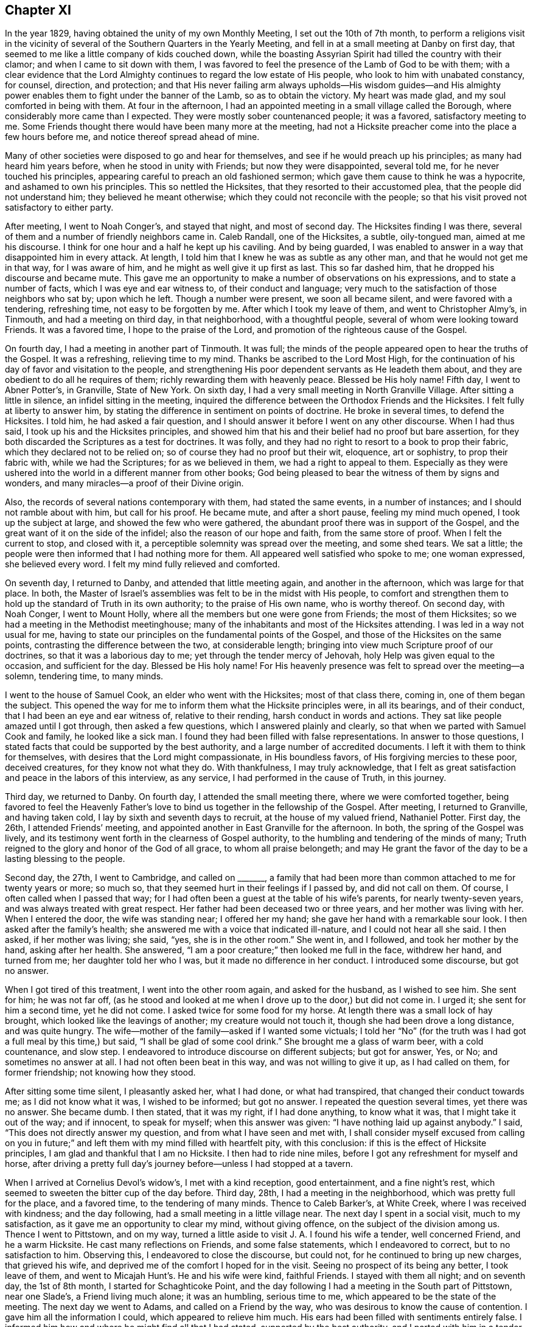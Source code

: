 == Chapter XI

In the year 1829, having obtained the unity of my own Monthly Meeting,
I set out the 10th of 7th month,
to perform a religions visit in the vicinity of several
of the Southern Quarters in the Yearly Meeting,
and fell in at a small meeting at Danby on first day,
that seemed to me like a little company of kids couched down,
while the boasting Assyrian Spirit had tilled the country with their clamor;
and when I came to sit down with them,
I was favored to feel the presence of the Lamb of God to be with them;
with a clear evidence that the Lord Almighty continues
to regard the low estate of His people,
who look to him with unabated constancy, for counsel, direction, and protection;
and that His never failing arm always upholds--His wisdom guides--and
His almighty power enables them to fight under the banner of the Lamb,
so as to obtain the victory.
My heart was made glad, and my soul comforted in being with them.
At four in the afternoon,
I had an appointed meeting in a small village called the Borough,
where considerably more came than I expected.
They were mostly sober countenanced people; it was a favored, satisfactory meeting to me.
Some Friends thought there would have been many more at the meeting,
had not a Hicksite preacher come into the place a few hours before me,
and notice thereof spread ahead of mine.

Many of other societies were disposed to go and hear for themselves,
and see if he would preach up his principles; as many had heard him years before,
when he stood in unity with Friends; but now they were disappointed, several told me,
for he never touched his principles, appearing careful to preach an old fashioned sermon;
which gave them cause to think he was a hypocrite, and ashamed to own his principles.
This so nettled the Hicksites, that they resorted to their accustomed plea,
that the people did not understand him; they believed he meant otherwise;
which they could not reconcile with the people;
so that his visit proved not satisfactory to either party.

After meeting, I went to Noah Conger`'s, and stayed that night, and most of second day.
The Hicksites finding I was there,
several of them and a number of friendly neighbors came in.
Caleb Randall, one of the Hicksites, a subtle, oily-tongued man,
aimed at me his discourse.
I think for one hour and a half he kept up his caviling.
And by being guarded,
I was enabled to answer in a way that disappointed him in every attack.
At length, I told him that I knew he was as subtle as any other man,
and that he would not get me in that way, for I was aware of him,
and he might as well give it up first as last.
This so far dashed him, that he dropped his discourse and became mute.
This gave me an opportunity to make a number of observations on his expressions,
and to state a number of facts, which I was eye and ear witness to,
of their conduct and language;
very much to the satisfaction of those neighbors who sat by; upon which he left.
Though a number were present, we soon all became silent,
and were favored with a tendering, refreshing time, not easy to be forgotten by me.
After which I took my leave of them, and went to Christopher Almy`'s, in Tinmouth,
and had a meeting on third day, in that neighborhood, with a thoughtful people,
several of whom were looking toward Friends.
It was a favored time, I hope to the praise of the Lord,
and promotion of the righteous cause of the Gospel.

On fourth day, I had a meeting in another part of Tinmouth.
It was full; the minds of the people appeared open to hear the truths of the Gospel.
It was a refreshing, relieving time to my mind.
Thanks be ascribed to the Lord Most High,
for the continuation of his day of favor and visitation to the people,
and strengthening His poor dependent servants as He leadeth them about,
and they are obedient to do all he requires of them;
richly rewarding them with heavenly peace.
Blessed be His holy name!
Fifth day, I went to Abner Potter`'s, in Granville, State of New York.
On sixth day, I had a very small meeting in North Granville Village.
After sitting a little in silence, an infidel sitting in the meeting,
inquired the difference between the Orthodox Friends and the Hicksites.
I felt fully at liberty to answer him,
by stating the difference in sentiment on points of doctrine.
He broke in several times, to defend the Hicksites.
I told him, he had asked a fair question,
and I should answer it before I went on any other discourse.
When I had thus said, I took up his and the Hicksites principles,
and showed him that his and their belief had no proof but bare assertion,
for they both discarded the Scriptures as a test for doctrines.
It was folly, and they had no right to resort to a book to prop their fabric,
which they declared not to be relied on; so of course they had no proof but their wit,
eloquence, art or sophistry, to prop their fabric with, while we had the Scriptures;
for as we believed in them, we had a right to appeal to them.
Especially as they were ushered into the world in a different manner from other books;
God being pleased to bear the witness of them by signs and wonders,
and many miracles--a proof of their Divine origin.

Also, the records of several nations contemporary with them, had stated the same events,
in a number of instances; and I should not ramble about with him, but call for his proof.
He became mute, and after a short pause, feeling my mind much opened,
I took up the subject at large, and showed the few who were gathered,
the abundant proof there was in support of the Gospel,
and the great want of it on the side of the infidel;
also the reason of our hope and faith, from the same store of proof.
When I felt the current to stop, and closed with it,
a perceptible solemnity was spread over the meeting, and some shed tears.
We sat a little; the people were then informed that I had nothing more for them.
All appeared well satisfied who spoke to me; one woman expressed, she believed every word.
I felt my mind fully relieved and comforted.

On seventh day, I returned to Danby, and attended that little meeting again,
and another in the afternoon, which was large for that place.
In both, the Master of Israel`'s assemblies was felt to be in the midst with His people,
to comfort and strengthen them to hold up the standard of Truth in its own authority;
to the praise of His own name, who is worthy thereof.
On second day, with Noah Conger, I went to Mount Holly,
where all the members but one were gone from Friends; the most of them Hicksites;
so we had a meeting in the Methodist meetinghouse;
many of the inhabitants and most of the Hicksites attending.
I was led in a way not usual for me,
having to state our principles on the fundamental points of the Gospel,
and those of the Hicksites on the same points,
contrasting the difference between the two, at considerable length;
bringing into view much Scripture proof of our doctrines,
so that it was a laborious day to me; yet through the tender mercy of Jehovah,
holy Help was given equal to the occasion, and sufficient for the day.
Blessed be His holy name!
For His heavenly presence was felt to spread over the meeting--a solemn, tendering time,
to many minds.

I went to the house of Samuel Cook, an elder who went with the Hicksites;
most of that class there, coming in, one of them began the subject.
This opened the way for me to inform them what the Hicksite principles were,
in all its bearings, and of their conduct, that I had been an eye and ear witness of,
relative to their rending, harsh conduct in words and actions.
They sat like people amazed until I got through, then asked a few questions,
which I answered plainly and clearly, so that when we parted with Samuel Cook and family,
he looked like a sick man.
I found they had been filled with false representations.
In answer to those questions,
I stated facts that could be supported by the best authority,
and a large number of accredited documents.
I left it with them to think for themselves,
with desires that the Lord might compassionate, in His boundless favors,
of His forgiving mercies to these poor, deceived creatures,
for they know not what they do.
With thankfulness, I may truly acknowledge,
that I felt as great satisfaction and peace in the labors of this interview,
as any service, I had performed in the cause of Truth, in this journey.

Third day, we returned to Danby.
On fourth day, I attended the small meeting there, where we were comforted together,
being favored to feel the Heavenly Father`'s love
to bind us together in the fellowship of the Gospel.
After meeting, I returned to Granville, and having taken cold,
I lay by sixth and seventh days to recruit, at the house of my valued friend,
Nathaniel Potter.
First day, the 26th, I attended Friends`' meeting,
and appointed another in East Granville for the afternoon.
In both, the spring of the Gospel was lively,
and its testimony went forth in the clearness of Gospel authority,
to the humbling and tendering of the minds of many;
Truth reigned to the glory and honor of the God of all grace,
to whom all praise belongeth;
and may He grant the favor of the day to be a lasting blessing to the people.

Second day, the 27th, I went to Cambridge, and called on +++_______+++,
a family that had been more than common attached to me for twenty years or more;
so much so, that they seemed hurt in their feelings if I passed by,
and did not call on them.
Of course, I often called when I passed that way;
for I had often been a guest at the table of his wife`'s parents,
for nearly twenty-seven years, and was always treated with great respect.
Her father had been deceased two or three years, and her mother was living with her.
When I entered the door, the wife was standing near; I offered her my hand;
she gave her hand with a remarkable sour look.
I then asked after the family`'s health;
she answered me with a voice that indicated ill-nature,
and I could not hear all she said.
I then asked, if her mother was living; she said, "`yes, she is in the other room.`"
She went in, and I followed, and took her mother by the hand, asking after her health.
She answered, "`I am a poor creature;`" then looked me full in the face,
withdrew her hand, and turned from me; her daughter told her who I was,
but it made no difference in her conduct.
I introduced some discourse, but got no answer.

When I got tired of this treatment, I went into the other room again,
and asked for the husband, as I wished to see him.
She sent for him; he was not far off,
(as he stood and looked at me when I drove up to the door,) but did not come in.
I urged it; she sent for him a second time, yet he did not come.
I asked twice for some food for my horse.
At length there was a small lock of hay brought,
which looked like the leavings of another; my creature would not touch it,
though she had been drove a long distance, and was quite hungry.
The wife--mother of the family--asked if I wanted some victuals;
I told her "`No`" (for the truth was I had got a full meal by this time,) but said,
"`I shall be glad of some cool drink.`"
She brought me a glass of warm beer, with a cold countenance, and slow step.
I endeavored to introduce discourse on different subjects; but got for answer, Yes,
or No; and sometimes no answer at all.
I had not often been beat in this way, and was not willing to give it up,
as I had called on them, for former friendship; not knowing how they stood.

After sitting some time silent, I pleasantly asked her, what I had done,
or what had transpired, that changed their conduct towards me;
as I did not know what it was, I wished to be informed; but got no answer.
I repeated the question several times, yet there was no answer.
She became dumb.
I then stated, that it was my right, if I had done anything, to know what it was,
that I might take it out of the way; and if innocent, to speak for myself;
when this answer was given: "`I have nothing laid up against anybody.`"
I said, "`This does not directly answer my question,
and from what I have seen and met with,
I shall consider myself excused from calling on you in future;`"
and left them with my mind filled with heartfelt pity,
with this conclusion: if this is the effect of Hicksite principles,
I am glad and thankful that I am no Hicksite.
I then had to ride nine miles, before I got any refreshment for myself and horse,
after driving a pretty full day`'s journey before--unless I had stopped at a tavern.

When I arrived at Cornelius Devol`'s widow`'s, I met with a kind reception,
good entertainment, and a fine night`'s rest,
which seemed to sweeten the bitter cup of the day before.
Third day, 28th, I had a meeting in the neighborhood,
which was pretty full for the place, and a favored time, to the tendering of many minds.
Thence to Caleb Barker`'s, at White Creek, where I was received with kindness;
and the day following, had a small meeting in a little village near.
The next day I spent in a social visit, much to my satisfaction,
as it gave me an opportunity to clear my mind, without giving offence,
on the subject of the division among us.
Thence I went to Pittstown, and on my way,
turned a little aside to visit J. A. I found his wife a tender, well concerned Friend,
and he a warm Hicksite.
He cast many reflections on Friends, and some false statements,
which I endeavored to correct, but to no satisfaction to him.
Observing this, I endeavored to close the discourse, but could not,
for he continued to bring up new charges, that grieved his wife,
and deprived me of the comfort I hoped for in the visit.
Seeing no prospect of its being any better, I took leave of them,
and went to Micajah Hunt`'s. He and his wife were kind, faithful Friends.
I stayed with them all night; and on seventh day, the 1st of 8th month,
I started for Schaghticoke Point,
and the day following I had a meeting in the South part of Pittstown, near one Slade`'s,
a Friend living much alone; it was an humbling, serious time to me,
which appeared to be the state of the meeting.
The next day we went to Adams, and called on a Friend by the way,
who was desirous to know the cause of contention.
I gave him all the information I could, which appeared to relieve him much.
His ears had been filled with sentiments entirely false.
I informed him how and where he might find all that I had stated,
supported by the best authority, and I parted with him in a tender state of mind.

When I arrived at Adams, I found that their mid week meeting was on Fifth day,
and that there was a funeral of a young man who was to be buried before the meeting.
Notice of my being there having been given, the meeting was large;
many of the Hicksites came, whose countenances bade defiance,
and they appeared to be armed with a coat of mail.
There champion came, and placed himself at my right hand,
and soon this language ran through my mind,
"`This is a Hicksite;`" but I felt to my comfort, that his spirit could not touch me.
After sitting a little in deep humility, I felt the Word of Life to arise,
and in attending to the Divine motion,
the Word of Truth went forth in the clearness of its own authority,
and arose into dominion;--the power of the Lord bound down that boasting spirit,
the meeting became solemn, and ended quietly;
I hope to the honor of Truth and the glory of God, who is worthy of honor, might,
majesty, and the praise of all His works forevermore!

On Sixth day, I had a meeting in Cheshire, to pretty good satisfaction;
yet there was not that openness in the minds of the people to receive the Truth,
as in some other places.--Seventh day, I had a meeting in Adams,
North Village--a favored season.
Thanks, honor, and praise, be ascribed to the Name of the most high God, for His safe,
directing hand through the heights and depths, and for His preserving power,
in abasedness and aboundings hitherto!
First day, I met with Friends, and was favored to feel with them in their tried state,
and had a word of encouragement for them to abide in the patience,
and keep to the faith once delivered to the saints.
Second day, I drove to Granville, to attend Easton Quarterly Meeting, held there.
The several sittings thereof were owned by the Great Head of the Church;
the business was conducted in harmony--a uniting solemnity was realized to the close,
and Friends parted from each other, I trust, with thankful hearts,
for the favor of enjoying our meetings without being disturbed.
Great are the favors of the Lord, continued to His people.
Blessed, forever, be His Name!

After meeting, with other Friends, we drove about twenty miles towards Easton,
and on sixth day had a meeting in a village, formerly called Whipple City.
The opportunity was much to the relief of my mind, and well accepted by the people.
The truths delivered were acknowledged by them.
After meeting, I drove to Abner Devol`'s and rested on seventh day.
First day, the 24th, I attended the small meeting of Friends near Schaghticoke Point;
wherein, to my comfort, and satisfaction, I found their meeting together,
was owned by the Head of the Church--three families that could not join with the Hicksites,
but met by themselves.
On second day, I went to Little White Creek, and next day had a small meeting there,
in which I was enabled to clear my mind, and left them peacefully.

Fourth day, I went to Cambridge, and had a small meeting at five in the afternoon.
Here is but one woman who is a Friend, the rest are Hicksites.
I went to the house of one of them.
At first he appeared very pleasant, and expressed his gladness that I had called on him,
saying I was welcome.
After some conversation,
I informed him that I came there with a prospect of having a meeting with the people,
if they were willing to meet with me, and asked him,
where he thought I could get a house.
He replied, "`There is the meetinghouse.`"
I informed him that I could go into it on my own right and no other principle;
having a right to any Friends`' meetinghouse in the Yearly Meeting.
This seemed to startle him a little, yet he said,
"`Thou hast my consent if the rest agree to it.`"
The thought struck me, that I should not get the meetinghouse,
and I asked if there was a school-house in the neighborhood,
owned by different Societies.
He said, there was one near the meetinghouse.
I turned to the young Friend with me,
and told him to go to the others and find whether
they were willing for me to go into the meetinghouse,
if I felt free to do so; if not to go to the trustees of the school-house,
and obtain that if he could.
The Hicksite replied, "`I am a proprietor and a trustee, and will give my consent.`"
The young Friend went to several, who would neither fully deny nor consent;
but having obtained liberty to use the school-house, we notified for the meeting.
Near the time appointed, quite a body of people gathered,
and stood in the road before the meetinghouse;
and there in the presence of many of their neighbors, they denied us the house,
and we went into the school-house, which was soon filled and crowded.
It proved a good meeting, and the truths of the Gospel opened clearly, and flowed freely.

Next morning, my host, after all his pretended kindness,
wondered how I could have the confidence to come among them and want to have a meeting,
when I was one of those who had disowned them, as believers in false principles.
He went on so long, that I found it needful to exercise patience,
and after he got through, I observed,
that he must know that Friends often traveled amongst other societies,
and the motive was to convince them of their errors,
and to strengthen that which they found to be right; that thus I had come amongst them.
He quickly answered, "`Thou hast not convinced me,
for I feel four times as strong as I did before.`"
I pleasantly answered him, that I did not feel myself accountable for his not believing.
After some moderate discourse, we parted.
I had not gone far, before I fell in with another of the same class,
and soon found that my getting a meeting in the neighborhood was not pleasing.
Their neighbors being so well satisfied appeared to perplex them.
He asked me several questions, which I answered in a plain, simple manner,
he seemed willing to let me pass, and we parted apparently pleasant.
I passed on to Job Allen`'s,--his wife is the only
Friend in that meeting--and took breakfast,
and left without anything disagreeable occurring at that time, and went to Pittstown,
to Micajah Hunt`'s, where I was confined for several days by indisposition.
In looking over what I have passed through the last week,
I find deep cause to be thankful to the Great Head of the Church,
for favoring me with patience and ability to answer
cavilers in a way that often disappointed them;
and to bear the tantalizing censures, with calmness,
as though all was fair weather--a thing I should
once have thought could hardly have been,
without having my feelings touched.
The preservation of the Lord to me is marvelous,
and His strong arm bore up and sustained through every trial.
Forever adored and magnified, be His Holy Name!

On first day, I had a meeting at Micajah Hunt`'s house,
one-fourth of a mile from Friend`'s Meetinghouse; it was large for that place,
and through Divine mercy, a favored, tendering time.
May the Lord bless it with increase to His own honor, and the gathering of the people!
Second day, I drove to Philipstown, and called on an aged aunt,
whom I had not seen for twenty years.
The family were glad to see me, and treated me with respectful kindness.
My uncle had moved there for the sake of enlarging his possessions,
when he was well off before.
Settling out from Friends,
and pursuing his object--the increase of wealth--he lost that love for the Society,
and that religious concern which he once had, and fell into weakness,
for which he was disowned.
His children all left Friends; and when he deceased, he left them as to property,
far short of his object--a sentiment that I had long entertained,
livingly revived while I was with them,
that Friends ought to have a strict regard to its being right for them to move,
as well as an eye to the advance of their pecuniary interest.
When the former is neglected, the latter may be blasted,
and families sustain great loss every way.

I went next to Chatham--not a large meeting--where most had gone off with the Hicksites,
except a few, with whom I had a meeting,
and a goodly looking company of their neighbors were present.
The meeting was favored and ended quietly.
From thence I went to Ghent, and put up with Samuel Marriott,
and the day following had a full, satisfactory meeting in a school-house;
the Hicksites having possession of the meetinghouse,
Friends were debarred the use of it.
At four in the afternoon I had a good meeting in Hudson,
to the comfort of the honest-hearted.
On second day, I went to Little Nine Partners; had a meeting there on third day,
in Friends Meetinghouse; a mixed gathering, and exercising time;
yet the Lord in mercy to the people,
gave ability to hold forth the truth of the Gospel in clearness;
the meeting was solid and quiet.--Fourth day, I was at the Plains.
Those who had the care of giving notice of the meeting, being unfaithful,
the meeting was very small.
Fifth day, I attended Stanford meeting, in course, notice being given,
that I was expected there; it was well attended; ability was given to relieve my mind,
so as to enjoy a peaceful quiet.
Sixth day, I had a meeting at the Creek, my native place; which was large,
considering the situation; many having gone off with the Hicksites,
yet many of their neighbors came in.
It was a favored time; the Lord`'s presence was sensibly felt, to own the little,
stripped and tried company of that meeting.
Seventh day, I crossed the river at Hyde Park, and went to Rosendale.
Attended that meeting on first day.
Many not in membership with Friends were in attendance.
My mind was enlarged,
and I was enabled to hold up the standard of Truth over the head of boasting
Goliath and all his host.--Blessed be the name of the Lord.
I am now at Isaiah Tilson`'s, seventh of 9th month.
After this, I visited Paltz, Plattekill, and Upper Clove meetings.

In all of these I was mercifully enabled, so to clear my mind as to feel well relieved,
and the reward of full showers of peace,
having the evidence that Truth reigned over all opposition.
Next I went to Canterberry, first day of the week,
and had a meeting at six o`'clock in the evening.
It was large and crowded, consisting of a great mixture,
among whom were many hardy minds, so that the labor in the ministry was very trying,
feeling the necessity to stand on my feet a length of time,
and communicate to the people.
I felt it return like the rebounding of water cast against a rock,
refusing all penetration; it was so discouraging, that I fully believe,
had it not been for the sake of a better class among them,
I should have been excused from speaking.
I was led to show the Divine authority by which the
Holy Scriptures were ushered into the world;
and the abundant proof to substantiate them and establish
the Gospel of our Lord and Saviour Jesus Christ;
also, to contrast the doctrines of the Gospel, with the Infidelity of the present day.
I had to show that Infidelity was always built on the opinions of men,
which had never given any better proof, than the art of sophistry,
and casting censures and ridicule on the Christian religion,
by which conduct they deceive the unwary.
Some in the assembly, received the communication with gladness;
others listened to it with attention; yet there appeared to be a number, who,
in all the defiance of hardihood and confidence, stood out to the last.
When I sat down, my shirt was wet to my back, and I was brought to remember,
that it was the case with my Lord many times, that although the people saw his miracles,
they would not believe, nor receive him.
Although I was, in the tender mercy of my Lord,
enabled to clear my mind of all He gave me for the people,
yet I could but sorrow for those of the unbelieving class,
and parted with them with a heavy heart.

I then went to Marlborough, and had a meeting with a stripped few there;
it was a time of comfort and encouragement, to the honest of that place.
15th of 9th month, I attended a Monthly Meeting at Poughkeepsie,
and returned to Samuel Adam`'s, the 16th. 17th and 18th, I lay by.
19th, first day, had a meeting at Clinesopas, where a number of the Hicksites came,
I was enabled to hold up the standard of Truth, over the head of the Hicksite spirit.
Truth prevailed over all opposition.
I attended a meeting in the afternoon with +++_______+++; he preached a long sermon,
and acted out a deal of gesture, and I thought lessened the weight of his preaching.
The third day following, the Monthly Meeting was held at Rosendale Plains;
it was large for that place, and was a humbling, tendering time,
to the refreshment of the upright.
Their business was conducted in much harmony.
Fourth day, attended the Valley Monthly Meeting;
their business was managed very regularly, and in harmony.
My service was somewhat laborious, yet I was marvelously enabled to clear my mind,
and felt satisfied.

Fifth day, I attended Cornwall Monthly Meeting, where they are much stripped,
many having gone off with the Hicksites,
who had driven Friends out of nearly all their meetinghouses in those parts;
yet it was a favored time of renewal of strength.
The Holy presence of the Lord was felt to be near and present,
with the few faithful sufferers of this place, to the encouraging of the honest-hearted.
Blessed, and forever adored, be His holy name,
who never said to the wrestling seed of Jacob, seek ye My face in vain!
I returned to the Valley, and on seventh day, in company with Tristam Russell,
went to Marmakating Hollow, and put up with James Pine, for the night.
First day, the 26th, we had a meeting there to pretty good satisfaction.
Second day, we rode to Paul Horton`'s, in Bethel, where we had a meeting in the evening,
with the few Friends and their neighbors--a low time--the
professors of religion appeared to be much dried up,
if they were ever alive, in a true living concern.

Third day, we went to Mount Silby, where we had a meeting in the Courthouse, at three,
in the afternoon.
It was small;--it was thought by Maria Emley`'s having
been there and preached Hicksite doctrine,
which offended the people of the village,
and they concluded they would not be imposed upon--this shut up the way for Friends.
I found it my duty to set forth Friends`' belief
in the fundamental doctrines of the Gospel in full,
and to state, that whosoever denied those doctrines, we, as a people,
had no fellowship with.
From this, we went to Ebenezer Lounsbury`'s, where we had a full, good meeting at evening.
The truths of the Gospel flowed freely; the minds of the people were open to hear;
it ended well.
We then went to James Devine`'s, Upper Navesink; he and his wife were warm Hicksites,
yet appeared earnest that we should have a meeting at their school-house,
in the neighborhood in the evening, which we complied with.
It was a full meeting, and I was much enlarged in holding up the doctrines of the Gospel,
being led to show that Grace and Truth came by Jesus Christ;
and Truth was over all opposition, and reigned at that time.
The man and his wife above-mentioned, attended the meeting,
but had kept their principles out of sight.
After meeting we returned to their house; they appeared uneasy the rest of the evening.
Next morning early,
they broke out with heavy censures and bitter reflections against Friends,
mixed up with many objections against our principles and doctrines,
and yet contrived to assert, that they were Friends.
After they had nearly exhausted themselves,
we calmly endeavored to show the inconsistency of
their principles and conduct as a people,
and parted with them much more calm,
than it had appeared we should be able to--a favor that seemed to sweeten the bitter.

We next went to Daniel Reynold`'s, at Thunder Hill.
He and family were Hicksites.
They received us with courtesy, and when we opened our prospect of a meeting,
it did not disconcert him.
He sat calm a little, then said, we were welcome to the school-house, in which they met,
and of which he was chief owner; but that he could not assist us at all in giving notice,
as we had disowned them.
This honest conduct was so to my satisfaction,
that I felt better in his house than I did before.
The two Friends who were with me, went out and gave pretty general notice.
We had a full favored meeting in the evening, Daniel and his family mostly attended.
It was easily seen that Daniel was disappointed, in seeing so many come to the meeting;
yet he carried it through courteously, and we parted with them pleasantly,
and went to Greenfield, where I appointed a meeting, at evening,
in Friends`' meetinghouse, and met with no opposition on that account,
though they were nearly all gone from Friends.
It was large for that place.
I felt my mind clothed with Gospel authority, and was led to show,
that the spirit that confessed not that Jesus Christ has come in the flesh,
is not of God.
I was much enlarged in the authority of the everlasting Truth, which was in dominion,
and prevailed over all gainsaying spirits.

We next went to Benjamin Birdsall`'s, at Marmakating Hollow,
and had a meeting at the widow Anna Penny`'s, at evening;
a pretty full gathering of people.
Much of the formal, but little of the life of vital religion,
could be realized among them; yet through Divine goodness,
I was enabled to clear my mind in a plain, sitting testimony, to my relief,
and peaceful quiet--a good reward.
On seventh day morning, we returned to James Penny`'s, very much worn down with fatigue,
where I lay by, and rested on first day, the 5th of 10th month.
Second day, we went to the Valley and lodged with Tristam Russel.
Third day, I went to see the children of the late widow Heaton, five in number,
all single.
They appeared very sensibly to feel the loss of their valuable parents,
yet they were favored to bear their trials,
with a good degree of composure and resignation, which I was glad to see;
yet my feelings were tenderly impressed in sympathy for and with them.
Fourth day, I attended Platte Hill Meeting,
where I was favored feelingly to sympathize with that small meeting,
in the loss of two valuable pillars, as the two before mentioned Friends were.
Fifth day, I attended the Valley Meeting,
where they had undergone severe trials and sittings; yet, there was that remaining,
that kept the pure spring of life from a free circulation,
and caused the innocent life to suffer.
I was enabled to clear my mind to full satisfaction.

Sixth day, I went to Blooming Grove, and attended that meeting on first day,
where there was much rubbish.
Strength was given sufficient for the day, and utterance to clear my mind,
so as to feel a peaceful quiet.
Blessed be the Lord, for His sustaining help, and holy guidance!
Second day, I went to Smith Glove, to James Hazard`'s, where I had a full,
crowded meeting.
In the forepart of it, I felt stripped in spirit,
but laboring to be patient and resigned to the Lord`'s will,
I felt a gentle spring of the Gospel to open in clearness.
As I attended to it, it became as a river that a man could swim in.
Truth arose in dominion,
its standard was set up by the help and strength of Israel`'s Shepherd.
Blessed forever, be His name!

I returned to the Valley, to attend the Quarterly Meeting.
The several sittings thereof were owned by the holy Shepherd of Israel,
to the strengthening and encouraging of the right-minded.
I returned to the Clove again, and had a large meeting in the Methodist meetinghouse;
the people were sober and attentive--a favored time,
through the continued mercy of the blessed Shepherd of Israel!
We then went to William Conklin`'s, in Conegat, who had gone with the Hicksites,
but was more mild than many I had met with before.
He entertained us kindly.
I informed him we came with a view of holding a meeting in that place,
if the people were disposed to meet with us; and asked him,
where he thought a house could be had.
He said, there was the meetinghouse, that I could have.
I told him I could not go into it on any other principle than my own right,
for I considered I had not forfeited my right in any house in the Yearly Meeting,
nor had the Friends that I fellowshipped with.
He answered, he thought I had as good a right as ever, and I was welcome to the use of it.
The meeting was held in it, and largely attended by Friends,
Hicksites and their neighbors; it was to the relief of my mind,
as my Master furnished me with ability,
and utterance to hold up the truths of the Gospel; and to show the cloud of witnesses,
that ever had and ever would accompany and sustain
the Gospel of our Lord and Savior Jesus Christ.
We next went to Harristown, where there were but two members, and some friendly people,
who were under discouragement, on account of the confusion among Friends.
We had a meeting with them, which seemed to raise their drooping heads.

My stopping here so detained me, that I did not get to the Quarterly meeting in New York,
where I wanted to be, until the parting meeting;
where I had the company of many of my Friends,
enjoying the comforting holy presence of the dear Master of the true Israel of our assemblies.
After meeting I went to Flushing, on Long Island, and put up with Walter Farrington,
the 22nd of 10th month, and had a pretty full meeting for the place, at evening,
in their new meetinghouse, which the few Friends who stayed faithful, had built;
having been dispossessed of their former house by the Hicksites.
Friends had well accommodated themselves with a good one,
where they could meet together in the quiet.
Each one sat under his vine and fig tree, and none to disturb.
I was comforted in being with them,
and glad to find them cheerfully resigned to their condition.
I think they possess their souls in the quiet.

First day, I attended Westbury meeting, in their new meetinghouse;
they were similarly situated as their brethren at Flushing.
The meeting was larger than was expected,
as many of their neighbors came in and sat with us, in a sober, solid way.
Truth spread over the meeting to the tendering of many minds,
and comforting of the few faithful Friends there,
who have been deep sufferers in the great convulsion among us.
At four in the afternoon, I had a meeting at Thomas Willis`', in Jericho;
Friends being also deprived of their house, and but few Friends left.
The meeting was larger than I had reason to expect.
The great Head of the Church was pleased to favor with His holy presence in the midst,
to the comforting together of the upright in heart.
I then crossed to the Main, and attended Purchase Quarterly Meeting.
The several sittings were owned by the great Head of the Church;
His presence being sensibly felt amongst us.
The business was conducted with weight, condescension and solemnity,
to the satisfaction and comfort of many.
At the closing meeting, it pleased the righteous, holy Shepherd of the flock,
to favor His little ones, with a small portion of the best wine,
to the strengthening of the weak, and raising in hope, the heads that hung down.
Forever praised and blessed, be His holy name!

After meeting, I went to Lot Birdsall`'s, where I lodged, in Shapaqua,
the 29th of 10th month.
The day following I had a meeting there.
Then at Croton Valley, Peekskill, Croton and Salem;
in all which it pleased the head of the Church to favor with His holy presence,
and to comfort His tried ones.
From Salem, I went to Purchase to attend that Monthly Meeting; it was small, yet favored.
Their business was conducted in harmony, and I think in the right life.
The next day I was at Shapaqua Monthly Meeting.
I think it is not quite as much reduced by the division as the Purchase;
they also did their business in condescension.
The following day I was at Amawalk Monthly Meeting;
it was larger than I expected to find it;
their business was guardedly conducted in condescension.
In all those meetings, the presence of the holy Head of the Church,
was felt to be the strength of His people, and the lifting up the hands that hung down.
I then turned and went to Westchester, and put up with Lindley More,
on seventh day evening, where I stayed over first day, and attended that meeting.
Friends had been driven out of their meetinghouse,
and it was then held in Lindley More`'s house;
where it pleased the Beloved of souls to fulfill His promise,
that where two or three are gathered in His name, there He would be in the midst of them.
I continued at Lindley`'s on second day.
Third day, the 17th, I went back to Long Island.
Fourth day I attended Westbury and Jericho Monthly Meeting, which was small,
owing to dissension from our principles; yet their business was conducted in good order.

Fifth day, the 19th, I went, in company with John Titus, to Bethpage,
with the prospect of having a meeting with the people;
but we found that all who had been Friends, were now Hicksites.
We met with a cool reception,
and no way opened for a meeting until I was near giving out,
when calling at the house of one not of our Society, I informed him of our desire;
but he not readily giving an answer, I observed that I thought it best to be honest,
and let him know how I stood, desiring him to be free.
With a smile he said, "`I am willing to open my house for any good minister,
and a meeting may be held in it.`"
The day being considerably passed, we concluded to have it in the evening;
this man was ready and active in giving notice.
It was a favored opportunity, and larger than we expected.
On sixth day, we parted with the family, who appeared loving,
and the man expressed a desire, that if ever I came that way again, I should call on him,
adding that his house and heart were open for such Friends.

I then returned to Westbury, where Richard Mott had an appointed meeting,
in which he was favored; it was large for that place.
Seventh day, I returned to Flushing, and on first day, 22nd, returned to the city,
and attended their morning meeting, silent; In the afternoon,
way opened to clear my mind fully, and felt great peace.
On fifth day, I attended Shapaqua meeting, and after it drove to Salem,
and put up with M. Smith.
Seventh day, I went to New Milford, where I met with John and Elizabeth Meader,
(she is my youngest daughter but one;) they were on a religious visit.
We all attended that meeting on first day.
It was a large and good meeting.
We then went to the Branch, to an evening meeting appointed for them.
The members having nearly all left Friends, the meeting was small,
yet favored to feel the presence of Him who promised He would be in the midst,
when two or three are gathered in His name.
Second day evening, we had a meeting on the Hill, which was small from the same cause,
yet there were a few, who stood firm in the true faith.
With these we had a comfortable meeting, and went to Peter Dakin`'s together,
where we stayed until fourth day morning, when we parted, and I went to Beakman.
On fifth day, attended that meeting,
and at evening had a meeting at Isaac Flagler`'s. Sixth day evening,
had a meeting at Poughkeepsie, and seventh day evening I had one at Pleasant Valley.
In all these,
it pleased the great Head of the Church to give ability
to relieve my mind of all that He required,
so as to feel quiet and peaceful.

First day, I attended Oswego meeting.
It was small, owing to the great division that had taken place;
yet it was owned by the great Head of the Church, and we were comforted together.
From here I went into my old neighborhood,
and spent most of the week in social visits to my former neighbors and relatives.
Seventh day evening, I had a meeting east of Stanford,
at the house of a Friend by the name of Bartlett.
First day, attended Nine Partners meeting,
with the few Friends who had survived the rent in that place,
and had kept together in the truth.
Through the continuance of Divine favor, we had a comfortable and encouraging time.
Third day I went to Silas Downing`'s, in Pleasant Valley,
in order to attend Beakman Monthly Meeting, held at Poughkeepsie, the 16th of 12th month.
It was much larger than I expected--a solid, comfortable meeting.
The business was conducted with candor and harmony, and it was pleasant to be with them.
17th, I attended Nine Partners Monthly Meeting, which was small;
yet there were several valuable Friends belonging to that meeting.
I was entirely shut up as to any public labor, without material suffering,
further than to taste the low stripped feeling, the faithful had to bear up under.
Friends were favored at this time with the company of our aged Friend, Matthew Ferris,
from Oblong, who bore a short testimony that was comforting.

The eighteenth attended the Creek Monthly Meeting, and found it larger than I expected.
When I came to sit down with them, to my comfort,
I soon found my spirit with the spirits of a number who were travailing under exercise,
of a faithful concern for the cause of Truth and righteousness.
It was a good meeting; for where there is a faithful remnant,
the Lord will never suffer his standard to fall to the ground.
Their business was conducted lively, and in good order.
Seventh day, I attended Stanford Monthly Meeting; it was favored;
they conducted their business pretty regularly, and in a good degree of harmony.
First day, the 20th, attended the little meeting at the Plains,
where my Master put on the whole armor, and Truth went forth victoriously.
May it prove a lasting blessing to the people, and honor to the Great Head of the Church,
for to Him it is due!
In the evening, I had a meeting, at the Plains Village,
which consisted of a mixed multitude, and was much unsettled in the forepart of it.
It was trying to my feelings to appoint that meeting,
and I sat feeling very poor in spirit, and much stripped for a length of time,
which tried my faith, and brought me into a close exercise,
fearing I had not done right in making that appointment.

After awhile, I was favored to get into a quiet, resigned state,
and soon felt a gentle motion to rise on my feet, accompanied with a clear opening.
I attended to it, but had to move slowly, and look well to my stepping stones,
and was favored to experience the little stream that only came about the ankles,
to become a stream to swim in.
The meeting became settled, and the people sat remarkably still,
for sometime before I took my seat, and continued quiet until the meeting closed,
and I felt a comfortable hope through the blessing of a kind Providence,
the meeting would be of use to them.
Second day, I went to Nathan Case`'s, my brother-in-law.
Third day, I desired to see another brother-in-law.
It came into my mind to take my own horse and carriage.
Nathan urged me to let my horse rest and he would take one of his that was gentle,
and go with me.
I gave up to him with reluctance.
We had rode but little over a mile, before his horse took fright going down a long hill,
and bounded at such a rate that our lives were in danger.
I endeavored to clear myself from the wagon as well as I could,
but fell on the frozen ground and cut one side of my face exceedingly,
and it bled freely, and I was otherways wounded.

When I came to my recollection, I remembered the first impression I felt,
to take my own horse, now I had to repent being persuaded from it,
as I have done in many other instances in my life, and left to suffer for it.
I was confined several days, and had to endure severe pain.
I so far recovered by first day, that I attended meeting with a very sore head;
yet in it had to bear a relieving testimony to my mind.
I put up with Nathaniel Mead.
On second day, I drove to Hudson, and lodged at Isaac Hall`'s,
son of John Hall of England--a valuable minister,
with whom I became acquainted when he was on a religious visit in America in 1801.
It was truly comforting to meet with his children,
finding them to be such Friends as I like to be in company with.
I stayed with them on third day, in order to attend an evening meeting in Hudson.
The meeting was larger than I expected, and proved a favored time,
though trying in the forepart; being much stripped in spirit,
and under great poverty for a length of time,
until there was an opening in the clear light, in the appearance of a bright star;
accompanied with a gentle motion to arise on my feet.
In attending to it, the Gospel spring arose to a forcible stream,
and through the tender mercy of the Lord to the people, it ran clear and free,
and settled on the people like the dew on the tender herbs.
May it rest long on them, and prove a blessing to them!

The day following,
I drove to Stanton Hill--fifteen miles.--I had to cross Coxsackie Flats,
a number of miles, where the mire was equal to anything I ever met with.
It took me nearly all day to get to Thomas Bedell`'s,
where I put up the last day of the year 1829.
The first day of the year 1830,
I had a large meeting at Coeyman`'s. The next day at New Baltimore,
and the day following, had a meeting at Isaac Babcock`'s, in Renselaer,
and another in the evening at Rensselarville; all of them large meetings,
and several of them were attended by a number of Hicksites.
In the last, I felt the life and power of the Gospel to rise higher,
and more powerful than I had in all this journey before.
Ability was given to open and hold forth the doctrines of the Gospel,
and contrast them with Infidelity, with such clearness, that I met with no opposition.
The power of the Lord so came over the people, that they were quiet in every meeting,
and closed under a sensible feeling of solemnity.
It was the Lord`'s doing.
Blessed, forever, be His Name, and greatly magnified be His glory!

After the last meeting, I went to Middlebury,
expecting that an appointment was given out at that place; but when we arrived,
Friends had heard nothing of it, and appointed one for the evening.
The time being short to give notice, and the weather unfavorable, the meeting was small,
yet favored and comfortable; but not seeing the people as I expected,
I thought best to make another appointment, and give time for notice.
The weather still being unfavorable, this meeting was not large,
but the presence of the holy Shepherd was felt amongst us.
Next I went to Oak Hill, and had a meeting in Friend`'s meetinghouse, on seventh day,
which was a considerable gathering, and Truth reigned over all.
On first day, I met with the few who remained with Friends, at Stephen Bull`'s;
Friends being deprived of the meetinghouse on the usual days and hours.
I had a third meeting at the fourth hour in the afternoon,
about three miles from the meetinghouse.
It was large, and through Divine mercy, a favored, tendering time.

Second day, we crossed the Highlands for Otsego; but the weather being very cold,
I suffered much, and put up several miles short of what I intended.
Third day, I got in amongst Friends, and on fourth day,
I attended their mid-week meeting in silence.
I also attended Joseph Bowne`'s meeting that evening in the village; it was large,
and Joseph was well harnessed for the occasion, with a lively, appropriate testimony.
Fifth day, the 14th of 1st month, I went to Oliver Gorton`'s, in Burlington,
and had a full, favored meeting there; then went to Butternuts,
and attended that meeting on first day.
Notice being given that I was to be there, it was large,
and the Gospel spring arose with strength and energy,
and flowed freely to a mixed multitude.
Through the tender mercy of the Lord it appeared to settle
on the people like the dew on the tender grass.
May it rest long on them!

I then went to Laurens, and had a meeting there on third day, which was a large,
mixed gathering, and an exercising time.
Holy help was granted;
strength and utterance were given to go through the labor of the day,
greatly to the relief of my mind, and to the satisfaction of my Friends.
I then went to Crumhorn, in company with Moses Hoag, where there was a small,
divided meeting--the few Friends were in low spirits;
to whom it was a cordial visit in a needful time,
which seemed to raise their drooping heads.
I was led to show to a number of Hicksites present,
the want of foundation and proof to support the doctrine they held forth,
and the great cloud of witnesses,
there was in favor of the doctrines professed by George Fox and his contemporaries.
Truth evidently rose into dominion,
through the mighty power of the Lord to whom may all the praise be given, forevermore!

Next I was at +++_______+++ meeting, which was small and weak,
there being too much lukewarmness among them.
I had close, plain labor with them;
especially on account of their not taking their children to meeting when small,
yet large enough to behave well; also letting their children run about on first days.
I was led to show the responsibility that devolved on parents towards their children,
and the most certain effects that follow the neglect of those duties;
such as their leaving our Society and running into prodigality,
if not into all manner of evil; which some of them acknowledged was already the case.
O, may the Lord in mercy remember the poor, neglected children.

We returned to Laurens, and I went to James Brown`'s, on seventh day;
he and Andrew Hoag accompanied me to Bridgewater, and put up with Obadiah Williams,
who was very low in spirits,
on account of the sad division that had taken place in that meeting.
He was not willing that any notice should be given of our arrival,
as he thought it would do no good, and that Friends`' credit was so low,
that nobody would come to meeting.
However, notice was given, and there came a gathering of respectable looking people,
besides Friends, and we had a comfortable meeting together,
so that our disconsolate Friend seemed cheered up,
acknowledging the propriety of the movement.
Second day, we drove to Utica,
and put up at Zeno Carpenter`'s. He and his wife not being at home,
I was disappointed of their company, for I wished to see them.
I stayed one day, and had a meeting in the evening, which was pretty full,
and consisted of almost every description in that part of the land.
It was a deeply exercising meeting, yet through Divine mercy,
holy help was granted to clear my mind in a peaceful way.

After meeting, I had a visit from a Hicksite,
who reproveth me for taking so much time in supporting that Jesus of Nazareth,
who was born of the Virgin Mary, and that He was the very Christ,
and not a divided Christ.
He asserted that the body of Christ did nothing for him, and that His blood,
shed so long ago,
he believed was of no more use than another man`'s.
I thought best to bring the subject to a point.
I replied, "`I perceive we do not both serve one Christ.`"
He said he believed in Christ within as much as I did; but Christ without,
he did not believe in.
I answered, "`I believe in that Jesus Christ who was born of the Virgin Mary,
and at whose birth the Angel of God announced, that in Judea, a child is born,
a Savior given, which is Christ, the Lord; and that it was known by many,
that His spirit was an all-powerful spirit, and very clearly bore witness to Him,
and to the Scriptures, that they were a true revelation of God.
I perceived that his Christ was never manifest in the flesh,
and therefore was antichrist;
and he always contradicted the revelation of the Christ of God;
he did it to our first parents, and told them they should not surely die,
and of course he made his followers, like himself,
contradictors of the followers of the Lamb of God, and accusers of the brethren;
while Christ taught His followers to be patient,
and endure all things for His and the Gospel`'s sake.`"
This stopped him for awhile, but he resumed the subject, saying,
"`I had not unity with the first part of thy sermon--the last of it, I had unity with.`"
I pleasantly replied,
"`It is a fine thing that I am not accountable to such a man as thou,
but to Him who overrules all.`"
He stopped, which gave me an opportunity to clear my mind faithfully, and we parted.

I then set forward for home, and went by the way of Greenfield,
attending their first day meeting, where it pleased the Master of Israel`'s assemblies,
to raise the standard of Truth over all opposition, and to silence the gainsaying tongue,
to the praise of His own name.
I passed on to Queensbury, and attended that Monthly Meeting,
and had a little acceptable service therein,
and had the satisfaction to see them conduct their business in much harmony.
I found them not so much reduced by the division as in some other places.
Thence I went directly home, where I arrived the 7th of second month, 1830,
and found my own particular family well;
but my mother and my youngest brother had died in my absence; also, an aged woman,
out of my own house.
